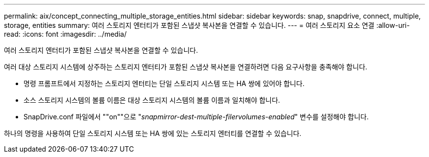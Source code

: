 ---
permalink: aix/concept_connecting_multiple_storage_entities.html 
sidebar: sidebar 
keywords: snap, snapdrive, connect, multiple, storage, entities 
summary: 여러 스토리지 엔터티가 포함된 스냅샷 복사본을 연결할 수 있습니다. 
---
= 여러 스토리지 요소 연결
:allow-uri-read: 
:icons: font
:imagesdir: ../media/


[role="lead"]
여러 스토리지 엔터티가 포함된 스냅샷 복사본을 연결할 수 있습니다.

여러 대상 스토리지 시스템에 상주하는 스토리지 엔터티가 포함된 스냅샷 복사본을 연결하려면 다음 요구사항을 충족해야 합니다.

* 명령 프롬프트에서 지정하는 스토리지 엔터티는 단일 스토리지 시스템 또는 HA 쌍에 있어야 합니다.
* 소스 스토리지 시스템의 볼륨 이름은 대상 스토리지 시스템의 볼륨 이름과 일치해야 합니다.
* SnapDrive.conf 파일에서 ""on""으로 "_snapmirror-dest-multiple-filervolumes-enabled_" 변수를 설정해야 합니다.


하나의 명령을 사용하여 단일 스토리지 시스템 또는 HA 쌍에 있는 스토리지 엔터티를 연결할 수 있습니다.

